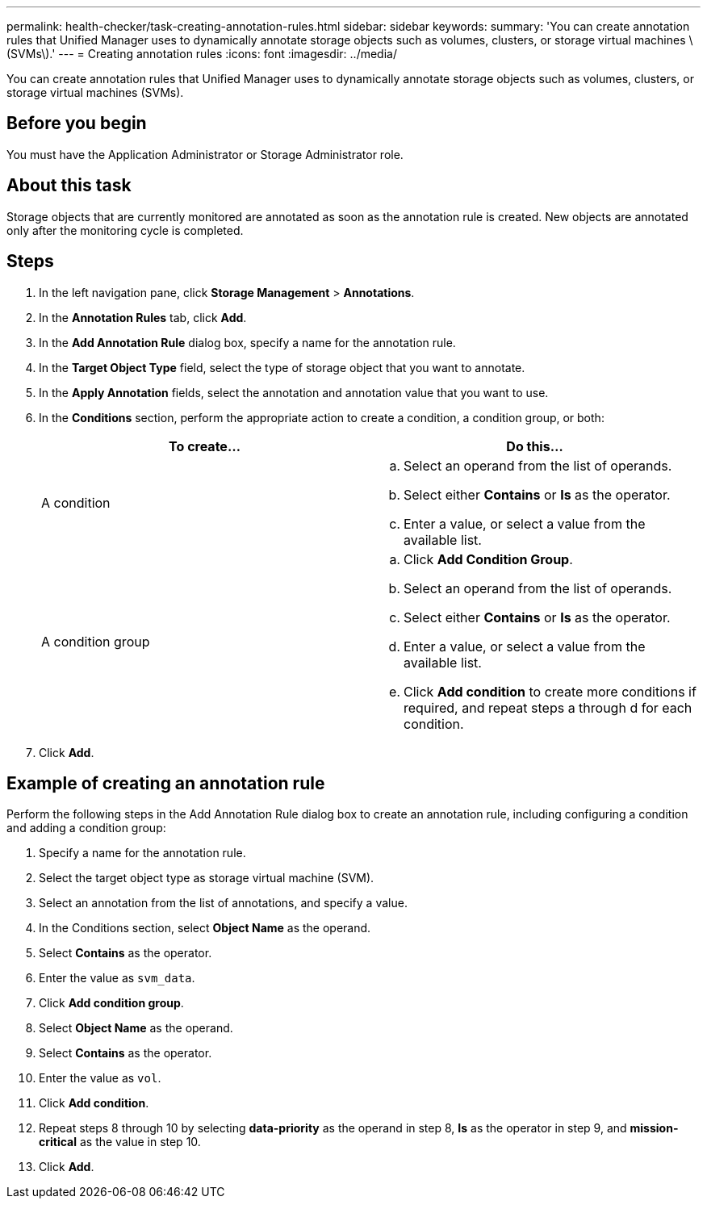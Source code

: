 ---
permalink: health-checker/task-creating-annotation-rules.html
sidebar: sidebar
keywords: 
summary: 'You can create annotation rules that Unified Manager uses to dynamically annotate storage objects such as volumes, clusters, or storage virtual machines \(SVMs\).'
---
= Creating annotation rules
:icons: font
:imagesdir: ../media/

[.lead]
You can create annotation rules that Unified Manager uses to dynamically annotate storage objects such as volumes, clusters, or storage virtual machines (SVMs).

== Before you begin

You must have the Application Administrator or Storage Administrator role.

== About this task

Storage objects that are currently monitored are annotated as soon as the annotation rule is created. New objects are annotated only after the monitoring cycle is completed.

== Steps

. In the left navigation pane, click *Storage Management* > *Annotations*.
. In the *Annotation Rules* tab, click *Add*.
. In the *Add Annotation Rule* dialog box, specify a name for the annotation rule.
. In the *Target Object Type* field, select the type of storage object that you want to annotate.
. In the *Apply Annotation* fields, select the annotation and annotation value that you want to use.
. In the *Conditions* section, perform the appropriate action to create a condition, a condition group, or both:
+
[options="header"]
|===
| To create...| Do this...
a|
A condition
a|

 .. Select an operand from the list of operands.
 .. Select either *Contains* or *Is* as the operator.
 .. Enter a value, or select a value from the available list.

a|
A condition group
a|

 .. Click *Add Condition Group*.
 .. Select an operand from the list of operands.
 .. Select either *Contains* or *Is* as the operator.
 .. Enter a value, or select a value from the available list.
 .. Click *Add condition* to create more conditions if required, and repeat steps a through d for each condition.

+
|===

. Click *Add*.

== Example of creating an annotation rule

Perform the following steps in the Add Annotation Rule dialog box to create an annotation rule, including configuring a condition and adding a condition group:

. Specify a name for the annotation rule.
. Select the target object type as storage virtual machine (SVM).
. Select an annotation from the list of annotations, and specify a value.
. In the Conditions section, select *Object Name* as the operand.
. Select *Contains* as the operator.
. Enter the value as `svm_data`.
. Click *Add condition group*.
. Select *Object Name* as the operand.
. Select *Contains* as the operator.
. Enter the value as `vol`.
. Click *Add condition*.
. Repeat steps 8 through 10 by selecting *data-priority* as the operand in step 8, *Is* as the operator in step 9, and *mission-critical* as the value in step 10.
. Click *Add*.


